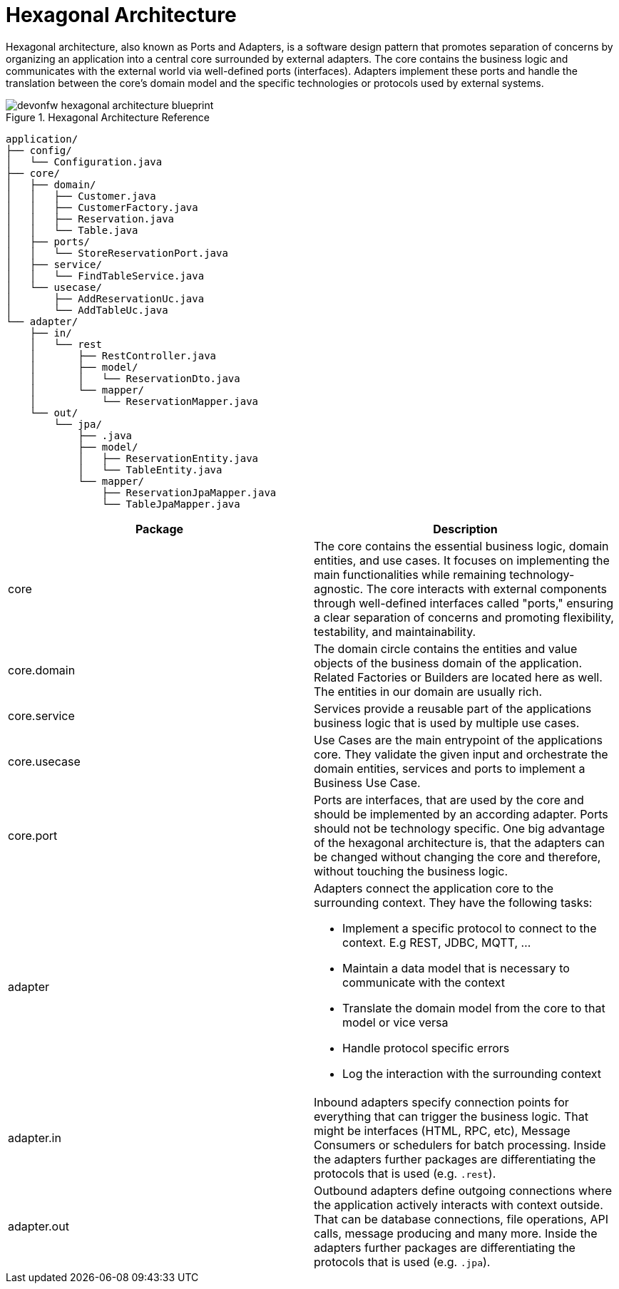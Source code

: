 :imagesdir: ../images
// Open Questions/Discussion: 
// - Is everything considered in the structure or are there things we cannot handle currently?
// - What about shared technical elements? (AOP for logging across multiple rest adapters)
// - How to organize multiple modules in a modular monolith and what about shared stuff there? 
// - Should we really name the adapters after the protocol or more speaking (e.g. reservation for a inbound adapter for reservation) 
// - Is structuring core and adapters in packages enough or should we use gradle modules or java modules?

// Todos:
// - Create ADR (Architecture Design records)
// - Mention that the structure can be made more lean at any time. Consider three case:
//   - Complex application with great logic (Probably JPA and entities different, also a great core layer)
//   - Application containing logic, but entities and JPA do not differ (potentially a case where the entities in Core can contain JPA specific annotations t avoid mapping)
//   - Pure CRUD application (Leave out core)
// - Add an ArchUnit example to make call options explicit for devs (and reusable)
= Hexagonal Architecture

Hexagonal architecture, also known as Ports and Adapters, is a software design pattern that promotes separation of concerns by organizing an application into a central core surrounded by external adapters. 
The core contains the business logic and communicates with the external world via well-defined ports (interfaces). 
Adapters implement these ports and handle the translation between the core's domain model and the specific technologies or protocols used by external systems.

[[img-t-hexagonal-architecture]]
.Hexagonal Architecture Reference
image::hexagonal_component_architecture_overview.drawio.svg["devonfw hexagonal architecture blueprint",scaledwidth="80%",align="center"]
// ----
//Created the directory tree based on this list using https://tree.nathanfriend.io/
// As the list is easier to maintain, try to do edits in the list structure, use the tool mentioned above and paste both in here:

// - application
//   - config
//       - Configuration.java
//   - core
//     - domain
//       - Customer.java
//       - CustomerFactory.java
//       - Reservation.java
//       - Table.java
//     - ports
//       - StoreReservationPort.java
//     - service
//       - FindTableService.java --> diese logik Würde ich eher in einem RestaurantEntity abbilden
//     - usecase
//       - AddReservationUc.java
//       - AddTableUc.java
//   - adapter
//     - in
//       - rest --> Discussion point (why not more business drivem (what does it do))
//         - RestController.java
//         - model
//          - ReservationDto.java
//        - mapper
//          - ReservationMapper.java
//     - out
//       - jpa
//         - .java
//         - model
//           - ReservationEntity.java
//           - TableEntity.java
//         - mapper
//           - ReservationJpaMapper.java
//           - TableJpaMapper.java
// ----

[source,plaintext]
----
application/
├── config/
│   └── Configuration.java
├── core/
│   ├── domain/
│   │   ├── Customer.java
│   │   ├── CustomerFactory.java
│   │   ├── Reservation.java
│   │   └── Table.java
│   ├── ports/
│   │   └── StoreReservationPort.java
│   ├── service/
│   │   └── FindTableService.java
│   └── usecase/
│       ├── AddReservationUc.java
│       └── AddTableUc.java
└── adapter/
    ├── in/
    │   └── rest
    │       ├── RestController.java
    │       ├── model/
    │       │   └── ReservationDto.java
    │       └── mapper/
    │           └── ReservationMapper.java
    └── out/
        └── jpa/
            ├── .java
            ├── model/
            │   ├── ReservationEntity.java
            │   └── TableEntity.java
            └── mapper/
                ├── ReservationJpaMapper.java
                └── TableJpaMapper.java
----

[cols="1,1", options="header"]
|===
| Package | Description

| core
| The core contains the essential business logic, domain entities, and use cases. It focuses on implementing the main functionalities while remaining technology-agnostic. The core interacts with external components through well-defined interfaces called "ports," ensuring a clear separation of concerns and promoting flexibility, testability, and maintainability.

| core.domain
| The domain circle contains the entities and value objects of the business domain of the application. 
Related Factories or Builders are located here as well. 
The entities in our domain are usually rich. 

| core.service
| Services provide a reusable part of the applications business logic that is used by multiple use cases.

| core.usecase
| Use Cases are the main entrypoint of the applications core. They validate the given input and orchestrate the domain entities, services and ports to implement a Business Use Case.

| core.port
| Ports are interfaces, that are used by the core and should be implemented by an according adapter. Ports should not be technology specific. One big advantage of the hexagonal architecture is, that the adapters can be changed without changing the core and therefore, without touching the business logic.

| adapter
a| Adapters connect the application core to the surrounding context. They have the following tasks:

* Implement a specific protocol to connect to the context. E.g REST, JDBC, MQTT, ...
* Maintain a data model that is necessary to communicate with the context
* Translate the domain model from the core to that model or vice versa
* Handle protocol specific errors
* Log the interaction with the surrounding context

| adapter.in
| Inbound adapters specify connection points for everything that can trigger the business logic. 
That might be interfaces (HTML, RPC, etc), Message Consumers or schedulers for batch processing.
Inside the adapters further packages are differentiating the protocols that is used (e.g. `.rest`). 

| adapter.out
| Outbound adapters define outgoing connections where the application actively interacts with context outside. 
That can be database connections, file operations, API calls, message producing and many more.
Inside the adapters further packages are differentiating the protocols that is used (e.g. `.jpa`).
|===